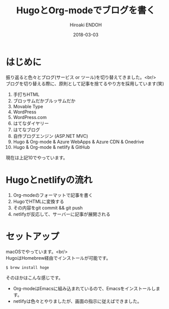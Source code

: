 #+TITLE: HugoとOrg-modeでブログを書く
#+AUTHOR: Hiroaki ENDOH
#+DATE: 2018-03-03
#+DRAFT: false
#+TAGS: Hugo blog
#+OPTIONS: \n:t

* はじめに

振り返ると色々とブログ(サービス or ツール)を切り替えてきました。<br/>
ブログを切り替える際に、原則として記事を捨てるやり方を採用しています(笑)

1. 手打ちHTML
2. ブロッサムだかブルッサムだか
3. Movable Type
4. WordPress
5. WordPress.com
6. はてなダイヤリー
7. はてなブログ
8. 自作ブログエンジン (ASP.NET MVC)
9. Hugo & Org-mode & Azure WebApps & Azure CDN & Onedrive
10. Hugo & Org-mode & netlify & GitHub

現在は上記10でやっています。

* Hugoとnetlifyの流れ

1. Org-modeのフォーマットで記事を書く
2. HugoでHTMLに変換する
3. その内容をgit commit && git push
4. netlifyが反応して、サーバーに記事が展開される

* セットアップ

macOSでやっています。<br/>
HugoはHomebrew経由でインストールが可能です。

#+BEGIN_SRC sh
$ brew install hoge
#+END_SRC

そのほかはこんな感じです。

- Org-modeはEmacsに組み込まれているので、Emacsをインストールします。
- netlifyは色々とやりましたが、画面の指示に従えばできました。
